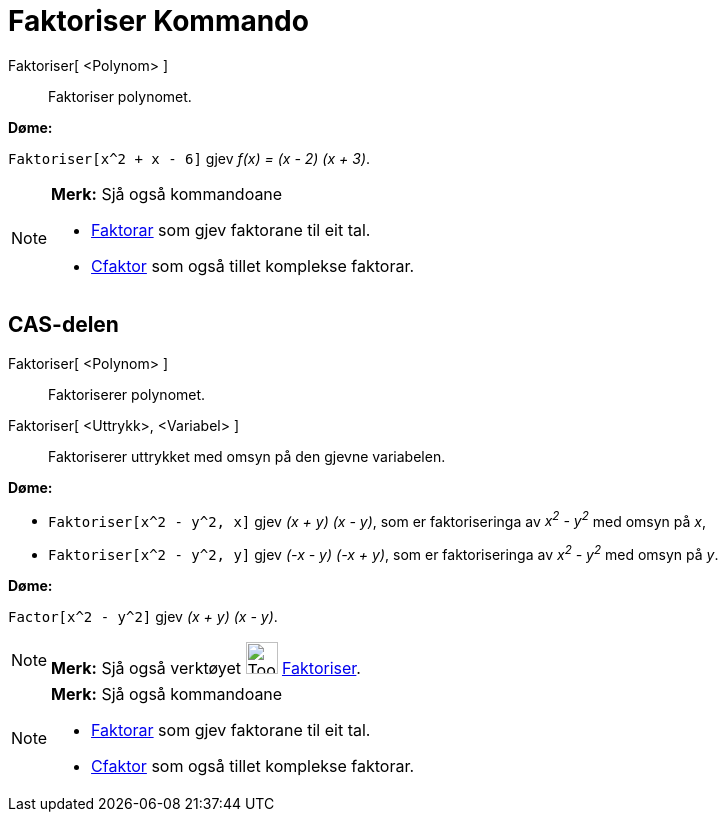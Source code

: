 = Faktoriser Kommando
:page-en: commands/Factor
ifdef::env-github[:imagesdir: /nn/modules/ROOT/assets/images]

Faktoriser[ <Polynom> ]::
  Faktoriser polynomet.

[EXAMPLE]
====

*Døme:*

`++Faktoriser[x^2 + x - 6]++` gjev _f(x) = (x - 2) (x + 3)_.

====

[NOTE]
====

*Merk:* Sjå også kommandoane

* xref:/commands/Faktorar.adoc[Faktorar] som gjev faktorane til eit tal.
* xref:/commands/CFaktor.adoc[Cfaktor] som også tillet komplekse faktorar.

====

== CAS-delen

Faktoriser[ <Polynom> ]::
  Faktoriserer polynomet.
Faktoriser[ <Uttrykk>, <Variabel> ]::
  Faktoriserer uttrykket med omsyn på den gjevne variabelen.

[EXAMPLE]
====

*Døme:*

* `++Faktoriser[x^2 - y^2, x]++` gjev _(x + y) (x - y)_, som er faktoriseringa av _x^2^ - y^2^_ med omsyn på _x_,
* `++Faktoriser[x^2 - y^2, y]++` gjev _(-x - y) (-x + y)_, som er faktoriseringa av _x^2^ - y^2^_ med omsyn på _y_.

====

[EXAMPLE]
====

*Døme:*

`++Factor[x^2 - y^2]++` gjev _(x + y) (x - y)_.

====

[NOTE]
====

*Merk:* Sjå også verktøyet image:Tool_Factor.gif[Tool Factor.gif,width=32,height=32]
xref:/tools/Faktoriser.adoc[Faktoriser].

====

[NOTE]
====

*Merk:* Sjå også kommandoane

* xref:/commands/Faktorar.adoc[Faktorar] som gjev faktorane til eit tal.
* xref:/commands/CFaktor.adoc[Cfaktor] som også tillet komplekse faktorar.

====
